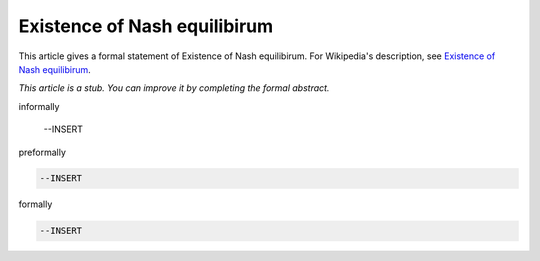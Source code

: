 Existence of Nash equilibirum
-----------------------------

This article gives a formal statement of Existence of Nash equilibirum.  For Wikipedia's
description, see
`Existence of Nash equilibirum <https://en.wikipedia.org/wiki/Nash_equilibrium>`_.

*This article is a stub. You can improve it by completing
the formal abstract.*

informally

  --INSERT

preformally

.. code-block:: text

  --INSERT

formally

.. code-block:: lean

  --INSERT
